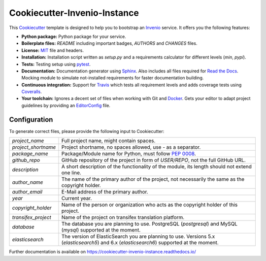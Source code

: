 ..
    This file is part of Invenio.
    Copyright (C) 2015-2018 CERN.

    Invenio is free software; you can redistribute it and/or modify it
    under the terms of the MIT License; see LICENSE file for more details.

==============================
 Cookiecutter-Invenio-Instance
==============================

.. image:: https://img.shields.io/github/license/inveniosoftware/cookiecutter-invenio-instance.svg
        :target: https://github.com/inveniosoftware/cookiecutter-invenio-instance/blob/master/LICENSE

.. image:: https://img.shields.io/travis/inveniosoftware/cookiecutter-invenio-instance.svg
        :target: https://travis-ci.org/inveniosoftware/cookiecutter-invenio-instance

.. image:: https://img.shields.io/coveralls/inveniosoftware/cookiecutter-invenio-instance.svg
        :target: https://coveralls.io/r/inveniosoftware/cookiecutter-invenio-instance

.. image:: https://img.shields.io/pypi/v/cookiecutter-invenio-instance.svg
        :target: https://pypi.org/pypi/cookiecutter-invenio-instance

This `Cookiecutter <https://github.com/audreyr/cookiecutter>`_ template is
designed to help you to bootstrap an `Invenio
<https://github.com/inveniosoftware/invenio>`_ service. It offers you the
following features:

- **Python package:** Python package for your service.
- **Boilerplate files:** `README` including important badges, `AUTHORS` and
  `CHANGES` files.
- **License:** `MIT <https://opensource.org/licenses/MIT>`_ file and headers.
- **Installation:** Installation script written as `setup.py` and a
  requirements calculator for different levels (`min`, `pypi`).
- **Tests:** Testing setup using `pytest <http://pytest.org/latest/>`_.
- **Documentation:** Documentation generator using `Sphinx
  <http://sphinx-doc.org/>`_. Also includes all files required for `Read the
  Docs <https://readthedocs.io/>`_. Mocking module to simulate not-installed
  requirements for faster documentation building.
- **Continuous integration:** Support for `Travis <https://travis-ci.org/>`_
  which tests all requirement levels and adds coverage tests using `Coveralls
  <https://coveralls.io/>`_.
- **Your toolchain:** Ignores a decent set of files when working with Git and
  `Docker <https://www.docker.com/>`_. Gets your editor to adapt project
  guidelines by providing an `EditorConfig <http://editorconfig.org/>`_ file.

Configuration
-------------
To generate correct files, please provide the following input to Cookiecutter:

==================== =============================================
`project_name`       Full project name, might contain spaces.
`project_shortname`  Project shortname, no spaces allowed, use `-` as a
                     separator.
`package_name`       Package/Module name for Python, must follow `PEP 0008
                     <https://www.python.org/dev/peps/pep-0008/>`_.
`github_repo`        GitHub repository of the project in form of `USER/REPO`,
                     not the full GitHub URL.
`description`        A short description of the functionality of the module,
                     its length should not extend one line.
`author_name`        The name of the primary author of the project, not
                     necessarily the same as the copyright holder.
`author_email`       E-Mail address of the primary author.
`year`               Current year.
`copyright_holder`   Name of the person or organization who acts as the
                     copyright holder of this project.
`transifex_project`  Name of the project on transifex translation platform.
`database`           The database you are planning to use. PostgreSQL
                     (`postgresql`) and MySQL (`mysql`) supported at the
                     moment.
`elasticsearch`      The version of ElasticSearch you are planning to use.
                     Versions 5.x (`elasticsearch5`) and 6.x (`elasticsearch6`)
                     supported at the moment.
==================== =============================================

Further documentation is available on
https://cookiecutter-invenio-instance.readthedocs.io/
